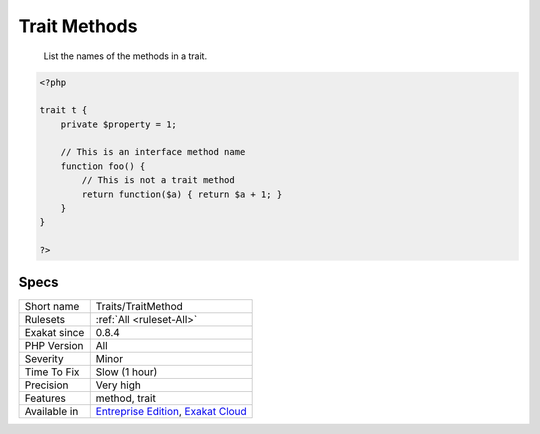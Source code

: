.. _traits-traitmethod:

.. _trait-methods:

Trait Methods
+++++++++++++

  List the names of the methods in a trait. 


.. code-block:: php
   
   <?php
   
   trait t {
       private $property = 1;
       
       // This is an interface method name
       function foo() {
           // This is not a trait method 
           return function($a) { return $a + 1; }
       }
   }
   
   ?>

Specs
_____

+--------------+-------------------------------------------------------------------------------------------------------------------------+
| Short name   | Traits/TraitMethod                                                                                                      |
+--------------+-------------------------------------------------------------------------------------------------------------------------+
| Rulesets     | :ref:`All <ruleset-All>`                                                                                                |
+--------------+-------------------------------------------------------------------------------------------------------------------------+
| Exakat since | 0.8.4                                                                                                                   |
+--------------+-------------------------------------------------------------------------------------------------------------------------+
| PHP Version  | All                                                                                                                     |
+--------------+-------------------------------------------------------------------------------------------------------------------------+
| Severity     | Minor                                                                                                                   |
+--------------+-------------------------------------------------------------------------------------------------------------------------+
| Time To Fix  | Slow (1 hour)                                                                                                           |
+--------------+-------------------------------------------------------------------------------------------------------------------------+
| Precision    | Very high                                                                                                               |
+--------------+-------------------------------------------------------------------------------------------------------------------------+
| Features     | method, trait                                                                                                           |
+--------------+-------------------------------------------------------------------------------------------------------------------------+
| Available in | `Entreprise Edition <https://www.exakat.io/entreprise-edition>`_, `Exakat Cloud <https://www.exakat.io/exakat-cloud/>`_ |
+--------------+-------------------------------------------------------------------------------------------------------------------------+


